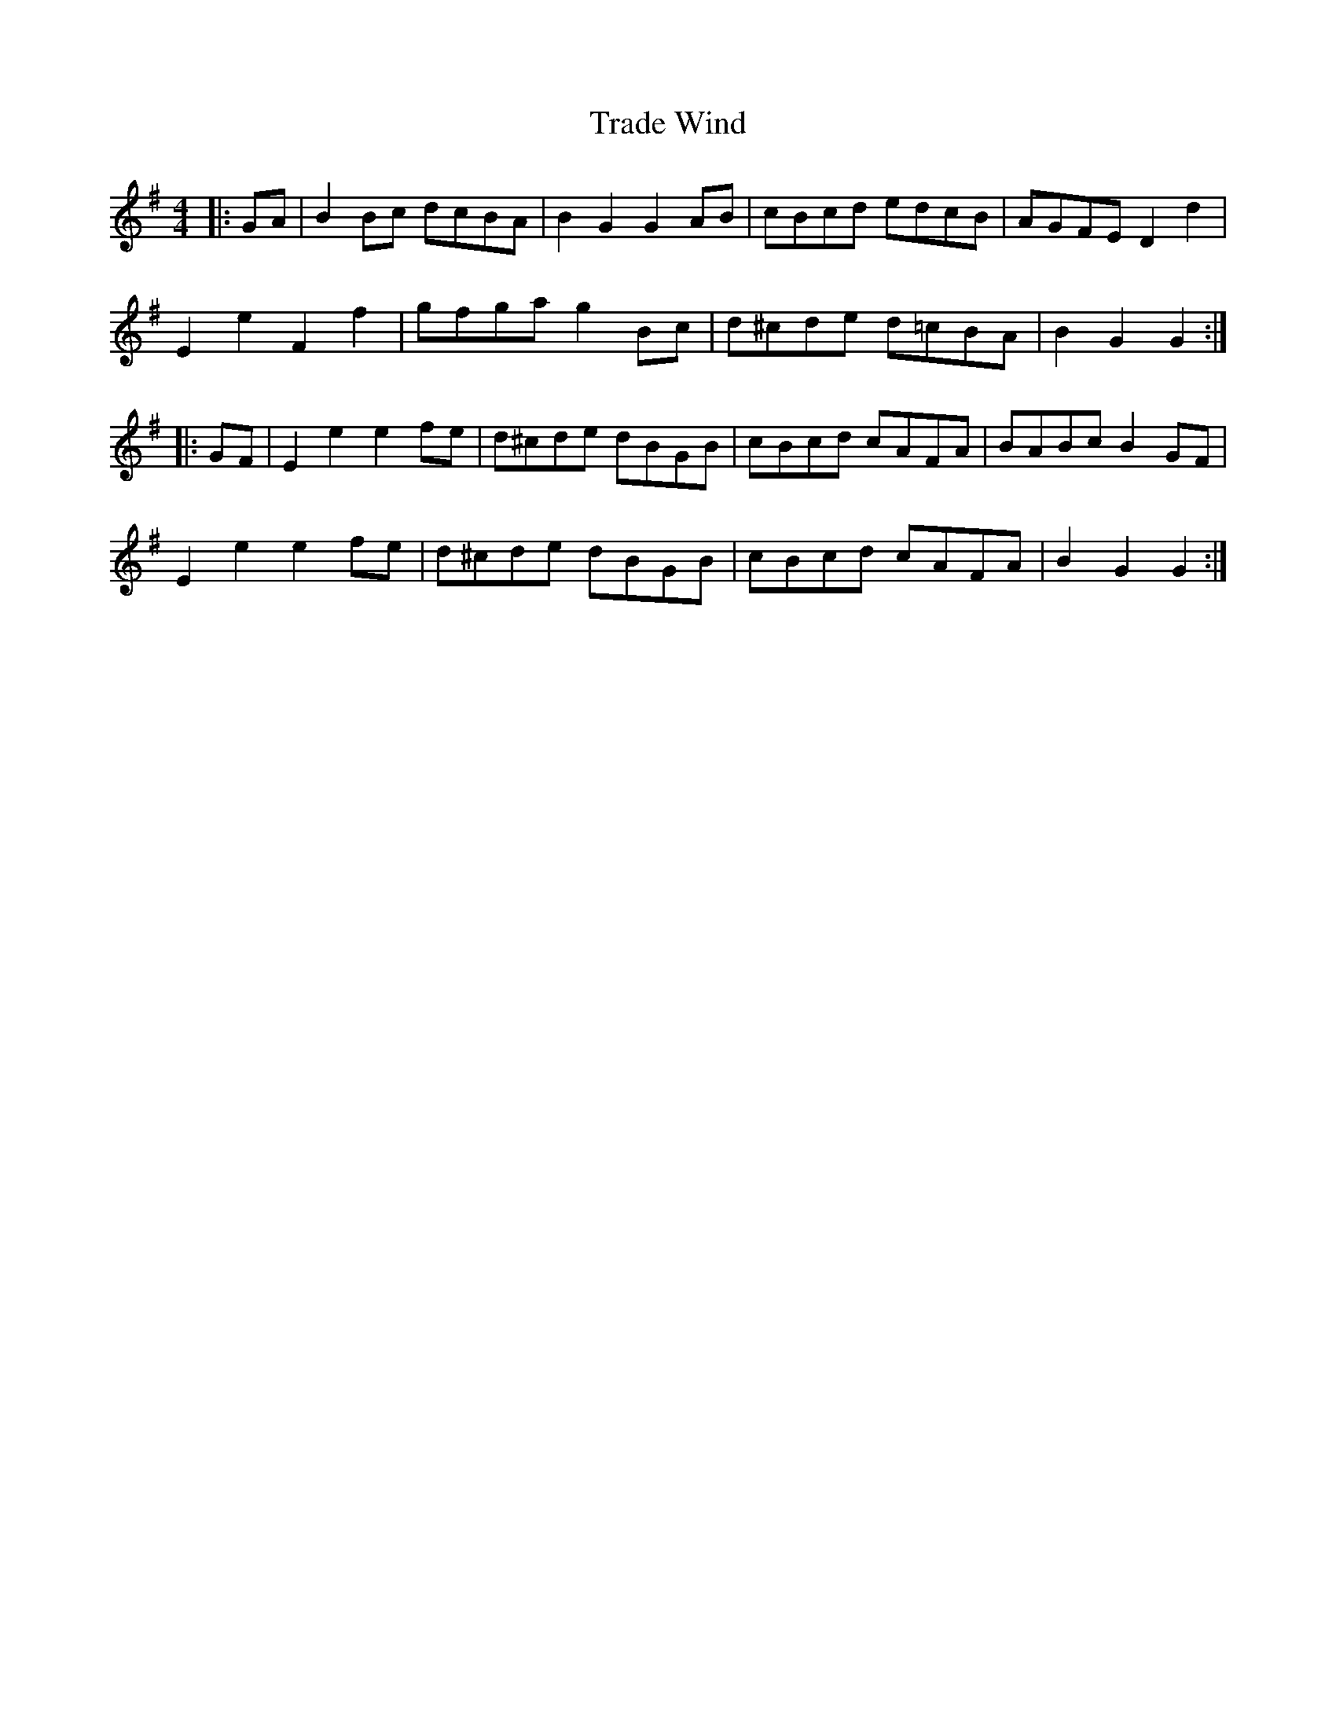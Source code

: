 X: 40805
T: Trade Wind
R: hornpipe
M: 4/4
K: Gmajor
|:GA|B2 Bc dcBA|B2 G2 G2 AB|cBcd edcB|AGFE D2 d2|
E2 e2 F2 f2|gfga g2 Bc|d^cde d=cBA|B2 G2 G2:|
|:GF|E2 e2 e2 fe|d^cde dBGB|cBcd cAFA|BABc B2 GF|
E2 e2 e2 fe|d^cde dBGB|cBcd cAFA|B2 G2 G2:|

